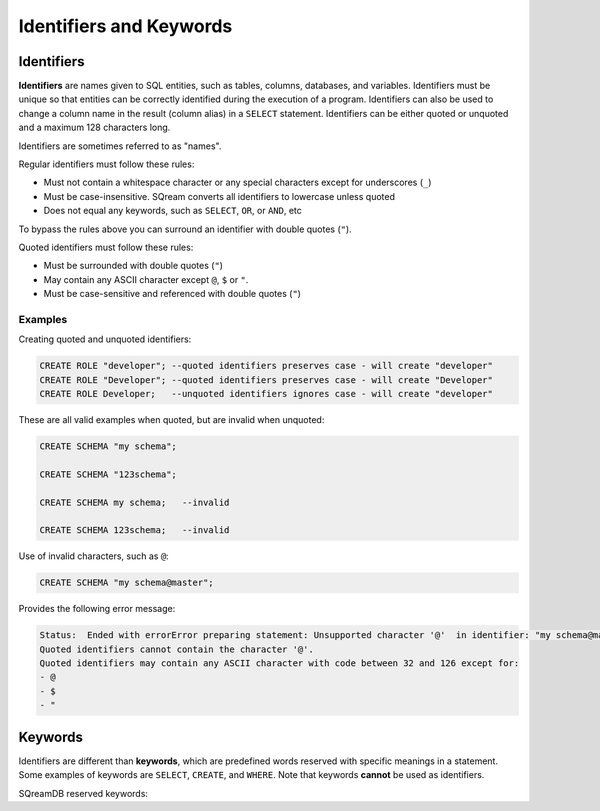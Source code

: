 .. _keywords_and_identifiers:

************************
Identifiers and Keywords
************************

Identifiers
===========

**Identifiers** are names given to SQL entities, such as tables, columns, databases, and variables. Identifiers must be unique so that entities can be correctly identified during the execution of a program. Identifiers can also be used to change a column name in the result (column alias) in a  ``SELECT`` statement. Identifiers can be either quoted or unquoted and a maximum 128 characters long.

Identifiers are sometimes referred to as "names".

Regular identifiers must follow these rules:

* Must not contain a whitespace character or any special characters except for underscores (``_``)
* Must be case-insensitive. SQream converts all identifiers to lowercase unless quoted
* Does not equal any keywords, such as ``SELECT``, ``OR``, or ``AND``, etc

To bypass the rules above you can surround an identifier with double quotes (``"``).

Quoted identifiers must follow these rules:

* Must be surrounded with double quotes (``"``)
* May contain any ASCII character except ``@``, ``$`` or ``"``.
* Must be case-sensitive and referenced with double quotes (``"``)

Examples
--------

Creating quoted and unquoted identifiers:

.. code-block:: postgres

	CREATE ROLE "developer"; --quoted identifiers preserves case - will create "developer"
	CREATE ROLE "Developer"; --quoted identifiers preserves case - will create "Developer"
	CREATE ROLE Developer;   --unquoted identifiers ignores case - will create "developer"

These are all valid examples when quoted, but are invalid when unquoted:

.. code-block:: postgres

	CREATE SCHEMA "my schema";
	
	CREATE SCHEMA "123schema";
	  
	CREATE SCHEMA my schema;   --invalid
	
	CREATE SCHEMA 123schema;   --invalid
	
Use of invalid characters, such as ``@``:

.. code-block:: postgres
	
	CREATE SCHEMA "my schema@master";
	
Provides the following error message:

.. code-block:: console

	Status:  Ended with errorError preparing statement: Unsupported character '@'  in identifier: "my schema@master"
	Quoted identifiers cannot contain the character '@'.
	Quoted identifiers may contain any ASCII character with code between 32 and 126 except for:
	- @
	- $
	- "
	
	
Keywords
========

Identifiers are different than **keywords**, which are predefined words reserved with specific meanings in a statement. Some examples of keywords are ``SELECT``, ``CREATE``, and ``WHERE``. Note that keywords **cannot** be used as identifiers.

SQreamDB reserved keywords:

.. glossary::

	A
		``ABORT``, ``ADD``, ``ALL``, ``ALTER``, ``ANALYSE``, ``ANALYZE``, ``AND``, ``ANY``, ``ARRAY``, ``AS``, ``ASC``, ``AUDITLOG``, ``AUTHORIZATION``

	B
		``BACKUP``, ``BEGIN``, ``BETWEEN``, ``BIGINT``, ``BINARY``<, ``BOTH``, ``BREAK``, ``BROWSE``, ``BULK``, ``BY``

	C
		``CASE``, ``CAST``, ``CASCADE``, ``CHECK``, ``CHECKPOINT``, ``CLOSE``, ``CLUSTERED``, ``COLLATE``, ``COLUMN``, ``COMMENT``<, ``COMPUTE``, ``CONCURRENTLY``, ``CONSTRAINT``, ``CONTAINSTABLE``, ``CONTINUE``, ``CONVERT``, ``CREATE``, ``CROSS``, ``CURRENT``, ``CURRENT_CATALOG``, ``CURRENT_ROLE``, ``CURRENT_TIME``, ``CURRENT_USER``, ``CURSOR``

	D
		``DATABASE``, ``DBCC``, ``DEALLOCATE``, ``DECLARE``, ``DEFAULT``, ``DEFERRABLE``, ``DELETE``, ``DENY``, ``DESC``, ``DISTINCT``, ``DISTRIBUTED``, ``DO``<, ``DROP``, ``DUMP``

	E
		``ELSE``, ``END``, ``ERRLVL``, ``ESCAPE``, ``EXEC``, ``EXECUTE``, ``EXCEPT``, ``EXISTS``, ``EXIT``, ``EXTERNAL``

	F
		``FALSE``, ``FETCH``, ``FILLFACTOR``, ``FILE``, ``FOR``, ``FOREIGN``, ``FREEZE``, ``FREETEXT``, ``FREETEXTTABLE``, ``FROM``, ``FULL``, ``FUNCTION``

	G
		``GOTO``, ``GRANT``, ``GROUP``, ``HASH``, ``HAVING``, ``HOLDLOCK``

	H
		``HASH``, ``HAVING``, ``HOLDLOCK``

	I
		``IDENTITY``, ``IDENTITYCOL``, ``IDENTITY_INSERT``, ``IF``, ``ILIKE``, ``IN``, ``INITIALLY``, ``INNER``, ``INDEX``, ``INSERT``, ``IS``, ``ISCASTABLE``, ``ISNULL``<

	J
		``JOIN``

	K
		``KEY``, ``KILL``

	L
		``LEFT``, ``LEADING``, ``LIKE``, ``LIMIT``, ``LINENO``, ``LOAD``, ``LOCALTIME``, ``LOCALTIMESTAMP``, ``LOOP``

	M
		``MERGE``

	N
		``NATIONAL``, ``NATURAL``, ``NOCHECK``, ``NONCLUSTERED``, ``NOT``, ``NOTNULL``<, ``NULL``, ``NULLIF``

	O
		``OFF``, ``OFFSET``, ``OFFSETS``, ``OF``, ``ON``, ``ONLY``, ``OPEN``, ``OPENDATASOURCE``, ``OPENQUERY``, ``OPENROWSET``, ``OPENXML``, ``OPTION``, ``OR``, ``ORDER``, ``OUTER``, ``OVER``, ``OVERLAPS``

	P
		``PERCENT``, ``PLACING``, ``PLAIN``, ``PLAINS``, ``PLAINTEXT``, ``PLB``, ``PLI``, ``PLM``, ``PLP``, ``PLSQL``, ``PRECISION``<<, ``PRIMARY``, ``PRINT``, ``PROC``, ``PROCEDURE``, ``PUBLICATION``, ``PUBLISH``, ``PUBLICIZE``

	R
		``RAISEERROR``, ``READ``, ``READTEXT``, ``REFERENCES``, ``RECONFIGURE``, ``REPLICATION``, ``RESTORE``, ``RESTRICT``, ``RETURN``, ``RETURNING``, ``REVERT``, ``REVOKE``, ``RIGHT``, ``RLIKE``, ``ROLLBACK``, ``ROWCOUNT``, ``ROWGUIDCOL``, ``RULE``

	S
		``SAVE``, ``SCHEMA``, ``SECURITYAUDIT``, ``SELECT``, ``SESSION_USER``, ``SET``, ``SETUSER``, ``SHUTDOWN``, ``SIMILAR``, ``SOME``, ``STATISTICS``, ``SYMMETRIC``

	T
		``TABLE``, ``TABLESAMPLE``, ``TEXTSIZE``, ``THEN``, ``TO``, ``TOP``, ``TRANSACTION``, ``TRAN``, ``TRIGGER``, ``TRUNCATE``, ``TRUE``

	U
		``UNION``, ``UNIQUE``, ``UNPIVOT``, ``UPDATE``, ``UPDATETEXT``, ``USE``, ``USER``, ``USING``

	V
		``VARIADIC``, ``VERBOSE``, ``VIEW``, ``VALUES``, ``VARYING``

	W
		``WAITFOR``, ``WHEN``, ``WHERE``, ``WHILE``, ``WINDOW``, ``WITH``, ``WRITETEXT``


	




 
 
 
